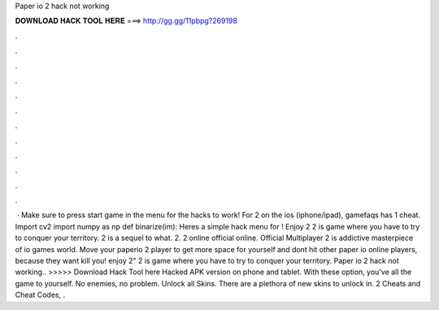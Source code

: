 Paper io 2 hack not working

𝐃𝐎𝐖𝐍𝐋𝐎𝐀𝐃 𝐇𝐀𝐂𝐊 𝐓𝐎𝐎𝐋 𝐇𝐄𝐑𝐄 ===> http://gg.gg/11pbpg?269198

.

.

.

.

.

.

.

.

.

.

.

.

 · Make sure to press start game in the menu for the hacks to work! For  2 on the ios (iphone/ipad), gamefaqs has 1 cheat. Import cv2 import numpy as np def binarize(im): Heres a simple hack menu for ! Enjoy  2  2 is  game where you have to try to conquer your territory.  2 is a sequel to what.  2.  2 online official online. Official Multiplayer  2 is addictive masterpiece of io games world. Move your paperio 2 player to get more space for yourself and dont hit other paper io online players, because they want kill you! enjoy  2"  2 is  game where you have to try to conquer your territory. Paper io 2 hack not working.. >>>>> Download Hack Tool here Hacked APK version on phone and tablet. With these option, you've all the game to yourself. No enemies, no problem. Unlock all Skins. There are a plethora of new skins to unlock in.  2 Cheats and Cheat Codes, .